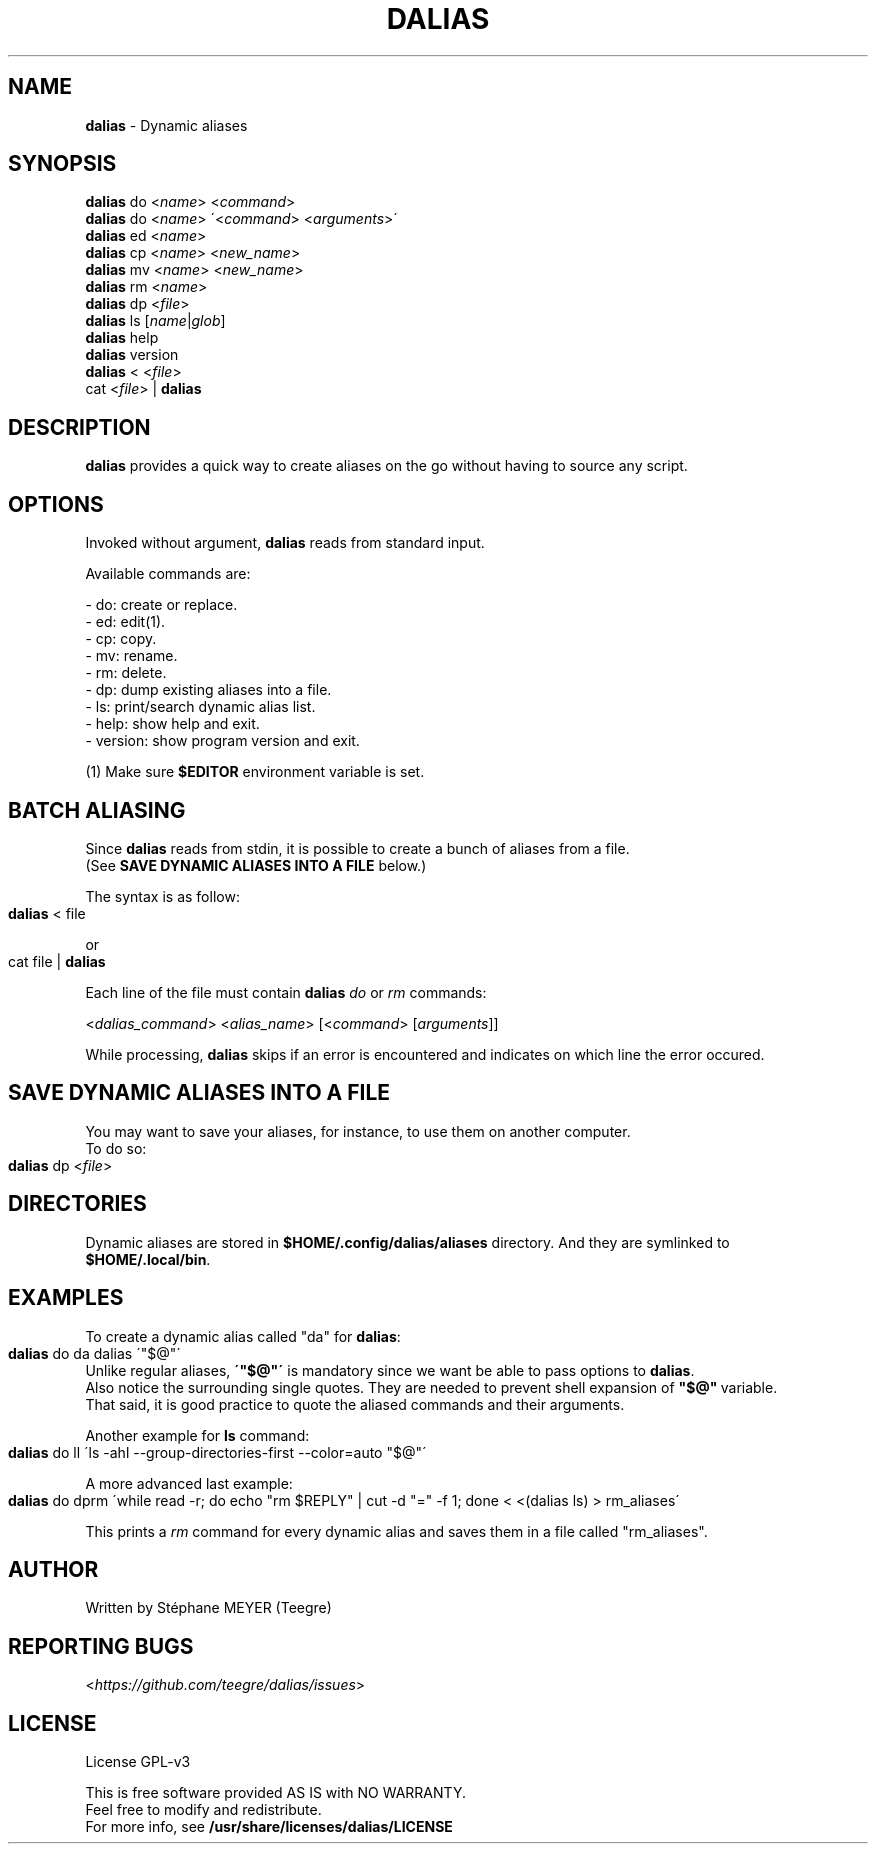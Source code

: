 .TH "DALIAS" "1" "0.1.7" "June 2022" "General Commands"
.SH "NAME"
\fBdalias\fR \- Dynamic aliases
.SH "SYNOPSIS"
\fBdalias\fR do <\fIname\fR> <\fIcommand\fR>
.br
\fBdalias\fR do <\fIname\fR> \'<\fIcommand\fR> <\fIarguments\fR>\'
.br
\fBdalias\fR ed <\fIname\fR>
.br
\fBdalias\fR cp <\fIname\fR> <\fInew_name\fR>
.br
\fBdalias\fR mv <\fIname\fR> <\fInew_name\fR>
.br
\fBdalias\fR rm <\fIname\fR>
.br
\fBdalias\fR dp <\fIfile\fR>
.br
\fBdalias\fR ls [\fIname\fR|\fIglob\fR]
.br
\fBdalias\fR help
.br
\fBdalias\fR version
.br
\fBdalias\fR < <\fIfile\fR>
.br
cat <\fIfile\fR> | \fBdalias\fR
.br
.SH "DESCRIPTION"
\fBdalias\fR provides a quick way to create aliases on the go without having to source any script\.
.SH "OPTIONS"
Invoked without argument, \fBdalias\fR reads from standard input\.
.P
Available commands are:
.P
    - do: create or replace\.
.br
    - ed: edit(1)\.
.br
    - cp: copy\.
.br
    - mv: rename\.
.br
    - rm: delete\.
.br
    - dp: dump existing aliases into a file\.
.br
    - ls: print/search dynamic alias list\.
.br
    - help: show help and exit\.
.br
    - version: show program version and exit\.
.P
(1) Make sure \fB$EDITOR\fR environment variable is set.
.SH "BATCH ALIASING"
.P
Since \fBdalias\fR reads from stdin, it is possible to create a bunch of aliases from a file\.
.br
(See \fBSAVE DYNAMIC ALIASES INTO A FILE\fR below\.)
.P
The syntax is as follow:
.IP "" 4
.nf
\fBdalias\fR < file
.fi
.IP "" 0
.P
or
.IP "" 4
.nf
cat file | \fBdalias\fR
.fi
.IP "" 0
.P
Each line of the file must contain \fBdalias\fR \fIdo\fR or \fIrm\fR commands:
.P
<\fIdalias_command\fR> <\fIalias_name\fR> [<\fIcommand\fR> [\fIarguments\fR]]
.P
While processing, \fBdalias\fR skips if an error is encountered and indicates on which line the error occured\.
.SH "SAVE DYNAMIC ALIASES INTO A FILE"
.br
You may want to save your aliases, for instance, to use them on another computer\.
.br
To do so:
.IP "" 4
.nf
\fBdalias\fR dp <\fIfile\fR>
.fi
.IP "" 0
.SH "DIRECTORIES"
Dynamic aliases are stored in \fB$HOME/\.config/dalias/aliases\fR directory\. And they are symlinked to
.br
\fB$HOME/\.local/bin\fR\.
.SH "EXAMPLES"
.P
To create a dynamic alias called "da" for \fBdalias\fR:
.IP "" 4
.nf
\fBdalias\fR do da dalias \'"$@"\'
.fi
.IP "" 0
.br
Unlike regular aliases, \fB\'"$@"\'\fR is mandatory since we want be able to pass options to \fBdalias\fR\.
.br
Also notice the surrounding single quotes. They are needed to prevent shell expansion of \fB"$@"\fR\ variable.
.br
That said, it is good practice to quote the aliased commands and their arguments.
.P
Another example for \fBls\fR command:
.IP "" 4
.nf
\fBdalias\fR do ll \'ls \-ahl \-\-group\-directories\-first \-\-color=auto "$@"\'
.fi
.IP "" 0
.P
A more advanced last example:
.IP "" 4
.nf
\fBdalias\fR do dprm \'while read -r; do echo "rm $REPLY" | cut -d "=" -f 1; done < <(dalias ls) > rm_aliases\'
.fi
.IP "" 0
.P
This prints a \fIrm\fR command for every dynamic alias and saves them in a file called "rm_aliases"\.
.fi
.IP "" 0
.P
.SH "AUTHOR"
Written by Stéphane MEYER (Teegre)
.SH "REPORTING BUGS"
<\fIhttps://github\.com/teegre/dalias/issues\fR>
.SH "LICENSE"
License GPL\-v3
.P
This is free software provided AS IS with NO WARRANTY\.
.br
Feel free to modify and redistribute\.
.br
For more info, see \fB/usr/share/licenses/dalias/LICENSE\fR
